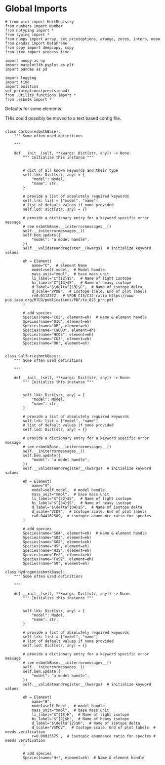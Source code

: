 

* Global Imports
#+BEGIN_SRC ipython :tangle species_definitions.py
# from pint import UnitRegistry
from numbers import Number
from nptyping import *
from typing import *
from numpy import array, set_printoptions, arange, zeros, interp, mean
from pandas import DataFrame
from copy import deepcopy, copy
from time import process_time

import numpy as np
import matplotlib.pyplot as plt
import pandas as pd

import logging
import time
import builtins
set_printoptions(precision=4)
from .utility_functions import *
from .esbmtk import *
#+END_SRC

**** Defaults for some elements

THis could possibly be moved to a text based config file.

#+BEGIN_SRC ipython :tangle species_definitions.py

class Carbon(esbmtkBase):
    """ Some often used definitions
    
    """

    def __init__(self, **kwargs: Dict[str, any]) -> None:
        """ Initialize this instance """


        # dict of all known keywords and their type
        self.lkk: Dict[str, any] = {
            "model": Model,
            "name": str,
        }

        # provide a list of absolutely required keywords
        self.lrk: list = ["model", "name"]
        # list of default values if none provided
        self.lod: Dict[str, any] = {}

        # provide a dictionary entry for a keyword specific error message
        # see esbmtkBase.__initerrormessages__()
        self.__initerrormessages__()
        self.bem.update({
            "model": "a model handle",
        })
        self.__validateandregister__(kwargs)  # initialize keyword values

        eh = Element(
            name="C",  # Element Name
            model=self.model,  # Model handle
            mass_unit="mmol",  # base mass unit
            li_label="C^{12}$S",  # Name of light isotope
            hi_label="C^{13}$S",  # Name of heavy isotope
            d_label="$\delta^{13}$C",  # Name of isotope delta
            d_scale="VPDB",  # Isotope scale. End of plot labels
            r=0.0112372,  # VPDB C13/C12 ratio https://www-pub.iaea.org/MTCD/publications/PDF/te_825_prn.pdf
        )

        # add species
        Species(name="CO2", element=eh)  # Name & element handle
        Species(name="DIC", element=eh)
        Species(name="OM", element=eh)
        Species(name="CaCO3", element=eh)
        Species(name="HCO3", element=eh)
        Species(name="CO3", element=eh)
        Species(name="OH", element=eh)


class Sulfur(esbmtkBase):
    """ Some often used definitions
    
    """

    def __init__(self, **kwargs: Dict[str, any]) -> None:
        """ Initialize this instance """


        self.lkk: Dict[str, any] = {
            "model": Model,
            "name": str,
        }

        # provide a list of absolutely required keywords
        self.lrk: list = ["model", "name"]
        # list of default values if none provided
        self.lod: Dict[str, any] = {}

        # provide a dictionary entry for a keyword specific error message
        # see esbmtkBase.__initerrormessages__()
        self.__initerrormessages__()
        self.bem.update({
            "model": "a model handle",
        })
        self.__validateandregister__(kwargs)  # initialize keyword values

        eh = Element(
            name="S",
            model=self.model,  # model handle
            mass_unit="mmol",  # base mass unit
            li_label="$^{32}$S",  # Name of light isotope
            hi_label="$^{34}$S",  # Name of heavy isotope
            d_label="$\delta^{34}$S",  # Name of isotope delta
            d_scale="VCDT",  # Isotope scale. End of plot labels
            r=0.044162589,  # isotopic abundance ratio for species
        )

        # add species
        Species(name="SO4", element=eh)  # Name & element handle
        Species(name="SO3", element=eh)
        Species(name="SO2", element=eh)
        Species(name="HS", element=eh)
        Species(name="H2S", element=eh)
        Species(name="FeS", element=eh)
        Species(name="FeS2", element=eh)
        Species(name="S0", element=eh)
#+END_SRC

#+BEGIN_SRC ipython :tangle species_definitions.py
class Hydrogen(esbmtkBase):
    """ Some often used definitions
    
    """

    def __init__(self, **kwargs: Dict[str, any]) -> None:
        """ Initialize this instance """


        self.lkk: Dict[str, any] = {
            "model": Model,
            "name": str,
        }

        # provide a list of absolutely required keywords
        self.lrk: list = ["model", "name"]
        # list of default values if none provided
        self.lod: Dict[str, any] = {}

        # provide a dictionary entry for a keyword specific error message
        # see esbmtkBase.__initerrormessages__()
        self.__initerrormessages__()
        self.bem.update({
            "model": "a model handle",
        })
        self.__validateandregister__(kwargs)  # initialize keyword values

        eh = Element(
            name="H",
            model=self.Model,  # model handle
            mass_unit="mmol",  # base mass unit
            li_label="$^{1$}H",  # Name of light isotope
            hi_label="$^{2}$H",  # Name of heavy isotope
            d_label="$\delta^{2}$H",  # Name of isotope delta
            d_scale="VSMOV",  # Isotope scale. End of plot labels  # needs verification 
            r=0.00015575 ,  # isotopic abundance ratio for species # needs verification 
        )

        # add species
        Species(name="H+", element=eh)  # Name & element handle
        
#+END_SRC

